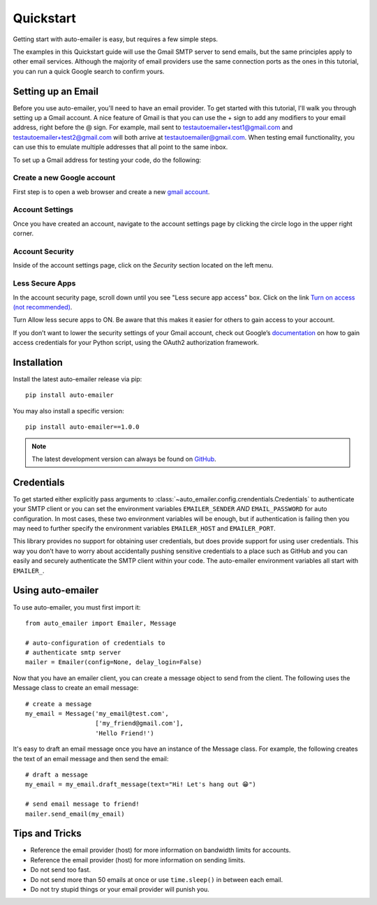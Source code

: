Quickstart
==========
Getting start with auto-emailer is easy, but requires a few simple steps.

The examples in this Quickstart guide will use the Gmail SMTP server to send
emails, but the same principles apply to other email services. Although the
majority of email providers use the same connection ports as the ones in this
tutorial, you can run a quick Google search to confirm yours.

Setting up an Email
-------------------

Before you use auto-emailer, you'll need to have an email provider. To get
started with this tutorial, I'll walk you through setting up a Gmail account.
A nice feature of Gmail is that you can use the + sign to add any modifiers to
your email address, right before the @ sign. For example, mail sent to
testautoemailer+test1@gmail.com and testautoemailer+test2@gmail.com will both
arrive at testautoemailer@gmail.com. When testing email functionality, you can
use this to emulate multiple addresses that all point to the same inbox.

To set up a Gmail address for testing your code, do the following:

Create a new Google account
"""""""""""""""""""""""""""
First step is to open a web browser and create a new `gmail account
<https://accounts.google.com/signup/>`_.

.. image:: _static/setup.png
   :width: 800

Account Settings
""""""""""""""""
Once you have created an account, navigate to the account settings page by
clicking the circle logo in the upper right corner.

.. image:: _static/account.png
   :width: 800

Account Security
""""""""""""""""
Inside of the account settings page, click on the `Security` section located on
the left menu.

.. image:: _static/security.png
   :width: 800

Less Secure Apps
""""""""""""""""
In the account security page, scroll down until you see "Less secure app access"
box. Click on the link `Turn on access (not recommended)
<https://myaccount.google.com/lesssecureapps>`_.

.. image:: _static/security_2.png
   :width: 800

Turn Allow less secure apps to ON. Be aware that this makes it easier for
others to gain access to your account.

.. image:: _static/less_secure_apps.png
   :width: 800

If you don’t want to lower the security settings of your Gmail account, check
out Google’s `documentation
<https://developers.google.com/gmail/api/quickstart/python>`_ on how to gain
access credentials for your Python script, using the OAuth2 authorization
framework.

Installation
------------

Install the latest auto-emailer release via pip::

    pip install auto-emailer


You may also install a specific version::

    pip install auto-emailer==1.0.0


.. note:: The latest development version can always be found on GitHub_.
.. _GitHub: https://github.com/adamstueckrath/auto-emailer/

Credentials
-----------

To get started either explicitly pass arguments to
:class:`~auto_emailer.config.crendentials.Credentials` to authenticate your
SMTP client or you can set the environment variables ``EMAILER_SENDER``
*AND* ``EMAIL_PASSWORD`` for auto configuration. In most cases, these two
environment variables will be enough, but if authentication is failing then you
may need to further specify the environment variables ``EMAILER_HOST`` and
``EMAILER_PORT``.

This library provides no support for obtaining user credentials, but does
provide support for using user credentials. This way you don’t have to worry
about accidentally pushing sensitive credentials to a place such as GitHub and
you can easily and securely authenticate the SMTP client within your code. The
auto-emailer environment variables all start with ``EMAILER_``.

Using auto-emailer
------------------

To use auto-emailer, you must first import it::

    from auto_emailer import Emailer, Message

    # auto-configuration of credentials to
    # authenticate smtp server
    mailer = Emailer(config=None, delay_login=False)



Now that you have an emailer client, you can create a message object to send
from the client. The following uses the Message class to create an
email message::

    # create a message
    my_email = Message('my_email@test.com',
                       ['my_friend@gmail.com'],
                       'Hello Friend!')


It's easy to draft an email message once you have an instance of the Message
class. For example, the following creates the text of an email message and then
send the email::

    # draft a message
    my_email = my_email.draft_message(text="Hi! Let's hang out 😁")

    # send email message to friend!
    mailer.send_email(my_email)

Tips and Tricks
---------------

- Reference the email provider (host) for more information on bandwidth limits
  for accounts.
- Reference the email provider (host) for more information on sending limits.
- Do not send too fast.
- Do not send more than 50 emails at once or use ``time.sleep()`` in between
  each email.
- Do not try stupid things or your email provider will punish you.


